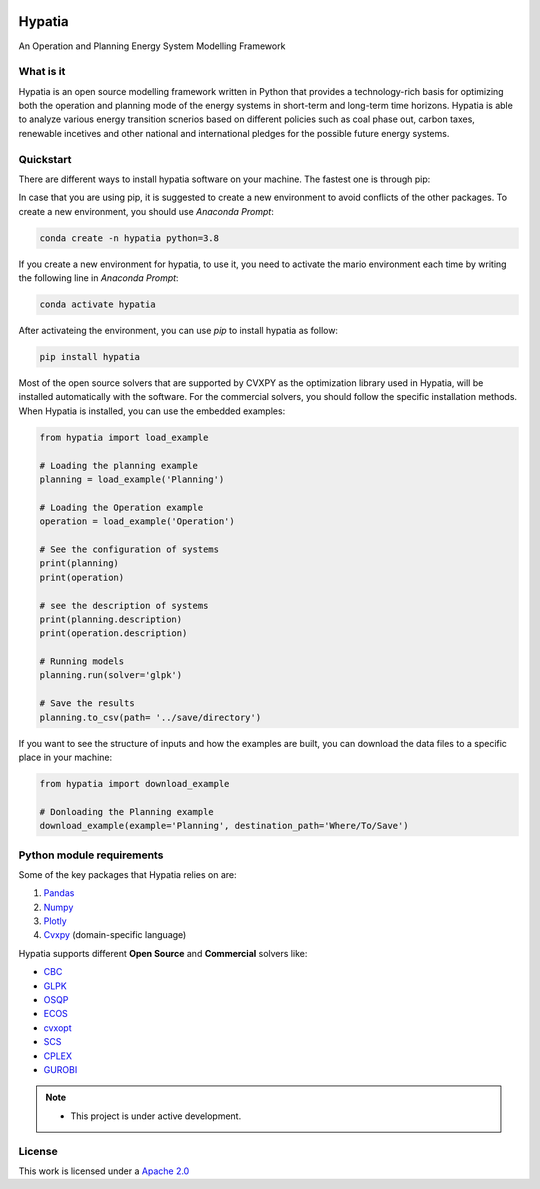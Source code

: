 

.. image:: https://raw.githubusercontent.com/SESAM-Polimi/MARIO/767d2c0e9e42ae0b6acf7c3a1cc379d7bcd367fa/doc/source/_static/images/polimi.svg
   :width: 200
   :align: right

********
Hypatia
********
An Operation and Planning Energy System Modelling Framework


What is it
-----------
Hypatia is an open source modelling framework written in Python that provides
a technology-rich basis for optimizing both the operation and planning mode of
the energy systems in short-term and long-term time horizons. Hypatia is able
to analyze various energy transition scnerios based on different policies such
as coal phase out, carbon taxes, renewable incetives and other national and
international pledges for the possible future energy systems.

Quickstart
----------
There are different ways to install hypatia software on your machine. The fastest one is through pip:

In case that you are using pip, it is suggested to create a new environment to avoid conflicts of the other packages.
To create a new environment, you should use *Anaconda Prompt*:

.. code-block:: bash

    conda create -n hypatia python=3.8

If you create a new environment for hypatia, to use it, you need to activate the mario environment each time by writing
the following line in *Anaconda Prompt*:

.. code-block:: bash

    conda activate hypatia

After activateing the environment, you can use *pip* to install hypatia as follow:

.. code-block:: bash

    pip install hypatia

Most of the open source solvers that are supported by CVXPY as the optimization library used in Hypatia, will be installed
automatically with the software. For the commercial solvers, you should follow the specific installation methods. When Hypatia is
installed, you can use the embedded examples:

.. code-block:: python

    from hypatia import load_example

    # Loading the planning example
    planning = load_example('Planning')

    # Loading the Operation example
    operation = load_example('Operation')

    # See the configuration of systems
    print(planning)
    print(operation)

    # see the description of systems
    print(planning.description)
    print(operation.description)

    # Running models
    planning.run(solver='glpk')

    # Save the results
    planning.to_csv(path= '../save/directory')

If you want to see the structure of inputs and how the examples are built, you can download the data files to a specific place in your machine:

.. code-block:: python

    from hypatia import download_example

    # Donloading the Planning example
    download_example(example='Planning', destination_path='Where/To/Save')


Python module requirements
--------------------------
Some of the key packages that Hypatia relies on are:

#. `Pandas <https://pandas.pydata.org/>`_
#. `Numpy <https://numpy.org/>`_
#. `Plotly <https://plotly.com/>`_
#. `Cvxpy <https://pypi.org/project/cvxpy/>`_ (domain-specific language)

Hypatia supports different **Open Source** and **Commercial** solvers like:

* `CBC <https://projects.coin-or.org/Cbc>`_
* `GLPK <https://www.gnu.org/software/glpk/>`_
* `OSQP <https://osqp.org/>`_
* `ECOS <https://www.embotech.com/ECOS>`_
* `cvxopt <http://cvxopt.org/>`_
* `SCS <https://github.com/cvxgrp/scs>`_
* `CPLEX <https://www.ibm.com/products/category/business/commerce>`_
* `GUROBI <https://www.gurobi.com/>`_


.. note::
   * This project is under active development.


License
-------

.. image:: https://img.shields.io/badge/License-Apache_2.0-blue.svg
    :target: https://www.apache.org/licenses/


This work is licensed under a `Apache 2.0 <https://www.apache.org/licenses/>`_

